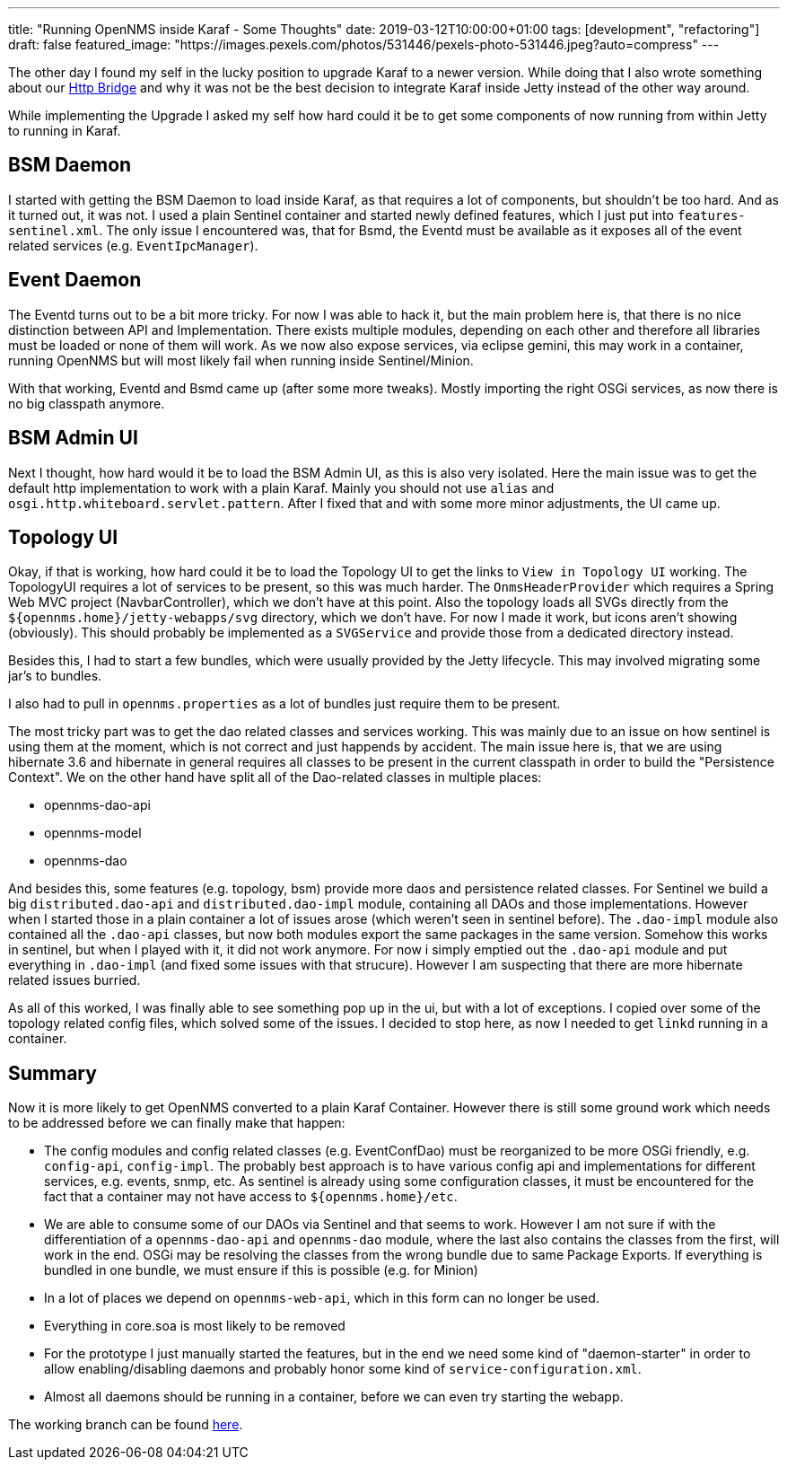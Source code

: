 ---
title: "Running OpenNMS inside Karaf - Some Thoughts"
date: 2019-03-12T10:00:00+01:00
tags: [development", "refactoring"]
draft: false
featured_image: "https://images.pexels.com/photos/531446/pexels-photo-531446.jpeg?auto=compress"
---

The other day I found my self in the lucky position to upgrade Karaf to a newer version.
While doing that I also wrote something about our link:/posts/development/9-hindenburg-effect/[Http Bridge] and why it was not be the best decision to integrate Karaf inside Jetty instead of the other way around.

While implementing the Upgrade I asked my self how hard could it be to get some components of now running from within Jetty to running in Karaf.

## BSM Daemon

I started with getting the BSM Daemon to load inside Karaf, as that requires a lot of components, but shouldn't be too hard.
And as it turned out, it was not.
I used a plain Sentinel container and started newly defined features, which I just put into `features-sentinel.xml`.
The only issue I encountered was, that for Bsmd, the Eventd must be available as it exposes all of the event related services (e.g. `EventIpcManager`).

## Event Daemon

The Eventd turns out to be a bit more tricky.
For now I was able to hack it, but the main problem here is, that there is no nice distinction between API and Implementation.
There exists multiple modules, depending on each other and therefore all libraries must be loaded or none of them will work.
As we now also expose services, via eclipse gemini, this may work in a container, running OpenNMS but will most likely fail when running inside Sentinel/Minion.

With that working, Eventd and Bsmd came up (after some more tweaks).
Mostly importing the right OSGi services, as now there is no big classpath anymore.

## BSM Admin UI

Next I thought, how hard would it be to load the BSM Admin UI, as this is also very isolated.
Here the main issue was to get the default http implementation to work with a plain Karaf.
Mainly you should not use `alias` and `osgi.http.whiteboard.servlet.pattern`.
After I fixed that and with some more minor adjustments, the UI came up.

## Topology UI

Okay, if that is working, how hard could it be to load the Topology UI to get the links to `View in Topology UI` working.
The TopologyUI requires a lot of services to be present, so this was much harder.
The `OnmsHeaderProvider` which requires a Spring Web MVC project (NavbarController), which we don't have at this point.
Also the topology loads all SVGs directly from the `${opennms.home}/jetty-webapps/svg` directory, which we don't have.
For now I made it work, but icons aren't showing (obviously). This should probably be implemented as a `SVGService` and provide those from a dedicated directory instead. 

Besides this, I had to start a few bundles, which were usually provided by the Jetty lifecycle.
This may involved migrating some jar's to bundles.

I also had to pull in `opennms.properties` as a lot of bundles just require them to be present.

The most tricky part was to get the dao related classes and services working.
This was mainly due to an issue on how sentinel is using them at the moment, which is not correct and just happends by accident.
The main issue here is, that we are using hibernate 3.6 and hibernate in general requires all classes to be present in the current classpath in order to build the "Persistence Context".
We on the other hand have split all of the Dao-related classes in multiple places:

 - opennms-dao-api
 - opennms-model
 - opennms-dao

And besides this, some features (e.g. topology, bsm) provide more daos and persistence related classes.
For Sentinel we build a big `distributed.dao-api` and `distributed.dao-impl` module, containing all DAOs and those implementations.
However when I started those in a plain container a lot of issues arose (which weren't seen in sentinel before).
The `.dao-impl` module also contained all the `.dao-api` classes, but now both modules export the same packages in the same version. 
Somehow this works in sentinel, but when I played with it, it did not work anymore.
For now i simply emptied out the `.dao-api` module and put everything in `.dao-impl` (and fixed some issues with that strucure).
However I am suspecting that there are more hibernate related issues burried.

As all of this worked, I was finally able to see something pop up in the ui, but with a lot of exceptions.
I copied over some of the topology related config files, which solved some of the issues.
I decided to stop here, as now I needed to get `linkd` running in a container.

## Summary

Now it is more likely to get OpenNMS converted to a plain Karaf Container.
However there is still some ground work which needs to be addressed before we can finally make that happen:

- The config modules and config related classes (e.g. EventConfDao) must be reorganized to be more OSGi friendly, e.g. `config-api`, `config-impl`. The probably best approach is to have various config api and implementations for different services, e.g. events, snmp, etc. As sentinel is already using some configuration classes, it must be encountered for the fact that a container may not have access to `${opennms.home}/etc`.

- We are able to consume some of our DAOs via Sentinel and that seems to work. 
  However I am not sure if with the differentiation of a `opennms-dao-api` and `opennms-dao` module, where the last also contains the classes from the first, will work in the end. OSGi may be resolving the classes from the wrong bundle due to same Package Exports. If everything is bundled in one bundle, we must ensure if this is possible (e.g. for Minion)

- In a lot of places we depend on `opennms-web-api`, which in this form can no longer be used.

- Everything in core.soa is most likely to be removed

- For the prototype I just manually started the features, but in the end we need some kind of "daemon-starter" in order to allow enabling/disabling daemons and probably honor some kind of `service-configuration.xml`.

- Almost all daemons should be running in a container, before we can even try starting the webapp.

The working branch can be found link:https://github.com/OpenNMS/opennms/tree/mvr/karaf-bsm-daemon[here].